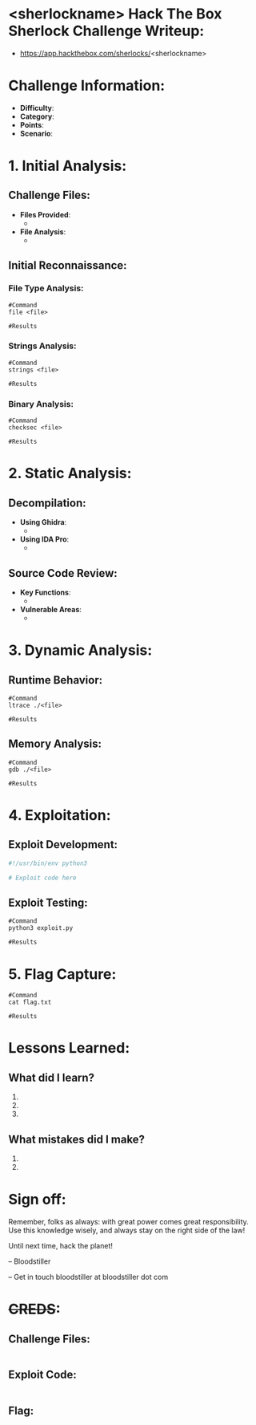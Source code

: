 #+HUGO_BASE_DIR: ~/Dropbox/40-49_Career/44-Blog/bloodstiller
#+HUGO_SECTION: Sherlocks
#+filetags: :linux:sherlock:DFIR:PacketAnalysis:forensics:
#+hugo_custom_front_matter: :title "<sherlockname> HTB Sherlock Challenge"
#+hugo_custom_front_matter: :title "Sherlock <sherlockname>"
#+hugo_custom_front_matter: :description ""
#+hugo_custom_front_matter: :keywords "HTB, CTF, Linux, Linux administration"
#+hugo_custom_front_matter: :draft false
#+hugo_custom_front_matter: :author bloodstiller
#+hugo_custom_front_matter: :date 2025-04-30
#+hugo_custom_front_matter: :toc true
#+hugo_custom_front_matter: :bold true
#+hugo_custom_front_matter: :next true
:HIDDEN:
#+STARTUP: overview
#+STARTUP: hidestars
#+STARTUP: indent
#+STARTUP: entitiespretty
#+STARTUP: inlineimages
#+OPTIONS: H:4 toc:nil num:nil \n:nil ':nil *:t -:t ::t <:t ^:{} _:{} |:t f:t d:nil
#+OPTIONS: tex:mathjax tags:not-in-toc tasks:t title:nil
#+COLUMNS: %80ITEM %TAGS %TODO %SCHEDULED
#+TODO: TODO(t) IN-PROGRESS(i) NOTES(m) RABBITHOLE!(R) | DONE(d!) HOLD(h) WONT-DO(n)
:END:

* <sherlockname> Hack The Box Sherlock Challenge Writeup:
:PROPERTIES:
:ID:       e3f25c99-179f-461d-9310-dd1f026d4ec1
:END:
- https://app.hackthebox.com/sherlocks/<sherlockname>

* Challenge Information:
:PROPERTIES:
:ID:       37b3f4cd-f636-4daa-a92c-6ee506aa85c6
:END:
- *Difficulty*: 
- *Category*: 
- *Points*: 
- *Scenario*:

* 1. Initial Analysis:
:PROPERTIES:
:ID:       81eb7851-f68d-47ae-a00d-3b9771d9e5a0
:END:
** Challenge Files:
:PROPERTIES:
:ID:       8fdc027e-d7a4-4f54-9c83-4b9d26aa1453
:END:
- *Files Provided*:
  - 
- *File Analysis*:
  - 

** Initial Reconnaissance:
:PROPERTIES:
:ID:       152cba8a-2d19-4689-8c06-060ecf5dfa9c
:END:
*** File Type Analysis:
:PROPERTIES:
:ID:       838184b4-de61-42eb-b98d-92df652478bd
:END:
#+begin_src shell
#Command
file <file>

#Results
#+end_src

*** Strings Analysis:
:PROPERTIES:
:ID:       801a10fb-bb93-4052-9ab1-1dc8a3e7ce3f
:END:
#+begin_src shell
#Command
strings <file>

#Results
#+end_src

*** Binary Analysis:
:PROPERTIES:
:ID:       9e67ec4e-0768-43d9-84ec-4ef863b58885
:END:
#+begin_src shell
#Command
checksec <file>

#Results
#+end_src

* 2. Static Analysis:
:PROPERTIES:
:ID:       7e2e9aab-f975-4dab-8cd0-8ef05fc7d068
:END:
** Decompilation:
:PROPERTIES:
:ID:       0403e1ea-38d0-4edb-a1b7-87d89b857def
:END:
- *Using Ghidra*:
  - 
- *Using IDA Pro*:
  - 

** Source Code Review:
:PROPERTIES:
:ID:       5caf6fab-7689-426f-8e0f-c85772992cbf
:END:
- *Key Functions*:
  - 
- *Vulnerable Areas*:
  - 

* 3. Dynamic Analysis:
:PROPERTIES:
:ID:       58df008b-4e19-42d2-8446-a58cb6d6fa8d
:END:
** Runtime Behavior:
:PROPERTIES:
:ID:       5207757c-7607-4fe6-a1e5-6e64667652dd
:END:
#+begin_src shell
#Command
ltrace ./<file>

#Results
#+end_src

** Memory Analysis:
:PROPERTIES:
:ID:       852e1d87-cd49-4c62-af2c-acdc4ab4d102
:END:
#+begin_src shell
#Command
gdb ./<file>

#Results
#+end_src

* 4. Exploitation:
:PROPERTIES:
:ID:       3ed1f34f-98da-4009-8aad-4ab3c5064883
:END:
** Exploit Development:
:PROPERTIES:
:ID:       90d0b0b3-dbfc-4c7f-8ff0-179b23c4c89c
:END:
#+begin_src python
#!/usr/bin/env python3

# Exploit code here
#+end_src

** Exploit Testing:
:PROPERTIES:
:ID:       a34f211e-0c36-4f5c-bf6f-f5e34c46c825
:END:
#+begin_src shell
#Command
python3 exploit.py

#Results
#+end_src

* 5. Flag Capture:
:PROPERTIES:
:ID:       b2133164-98ff-4fc5-8a0a-dd32a3eb6a6c
:END:
#+begin_src shell
#Command
cat flag.txt

#Results
#+end_src

* Lessons Learned:
:PROPERTIES:
:ID:       f9f2f6d9-e9fa-4137-b2d7-fb5648ae79c4
:END:
** What did I learn?
:PROPERTIES:
:ID:       65015e9d-15f2-47f4-a590-7def048be323
:END:
  1.
  2.
  3.

** What mistakes did I make?
:PROPERTIES:
:ID:       f5527136-7c10-4860-a65b-21c637ba9399
:END:
  1.
  2.

* Sign off:
:PROPERTIES:
:ID:       abee2c34-8d67-454b-b419-226a37f74d42
:END:

Remember, folks as always: with great power comes great responsibility. Use this knowledge wisely, and always stay on the right side of the law!

Until next time, hack the planet!

-- Bloodstiller

-- Get in touch bloodstiller at bloodstiller dot com

* +CREDS+:
:PROPERTIES:
:ID:       650f717c-c543-43d2-83df-5a10970afad9
:END:
** Challenge Files:
:PROPERTIES:
:ID:       eb410ce8-7202-4c14-81ff-eedef785d43d
:END:
#+begin_src text
#+end_src

** Exploit Code:
:PROPERTIES:
:ID:       8e8ea9bf-5537-4f92-869d-c6d6382e1d89
:END:
#+begin_src text
#+end_src

** Flag:
:PROPERTIES:
:ID:       384770eb-354d-404c-b8b1-24ba959dda4d
:END:
#+begin_src text
#+end_src
